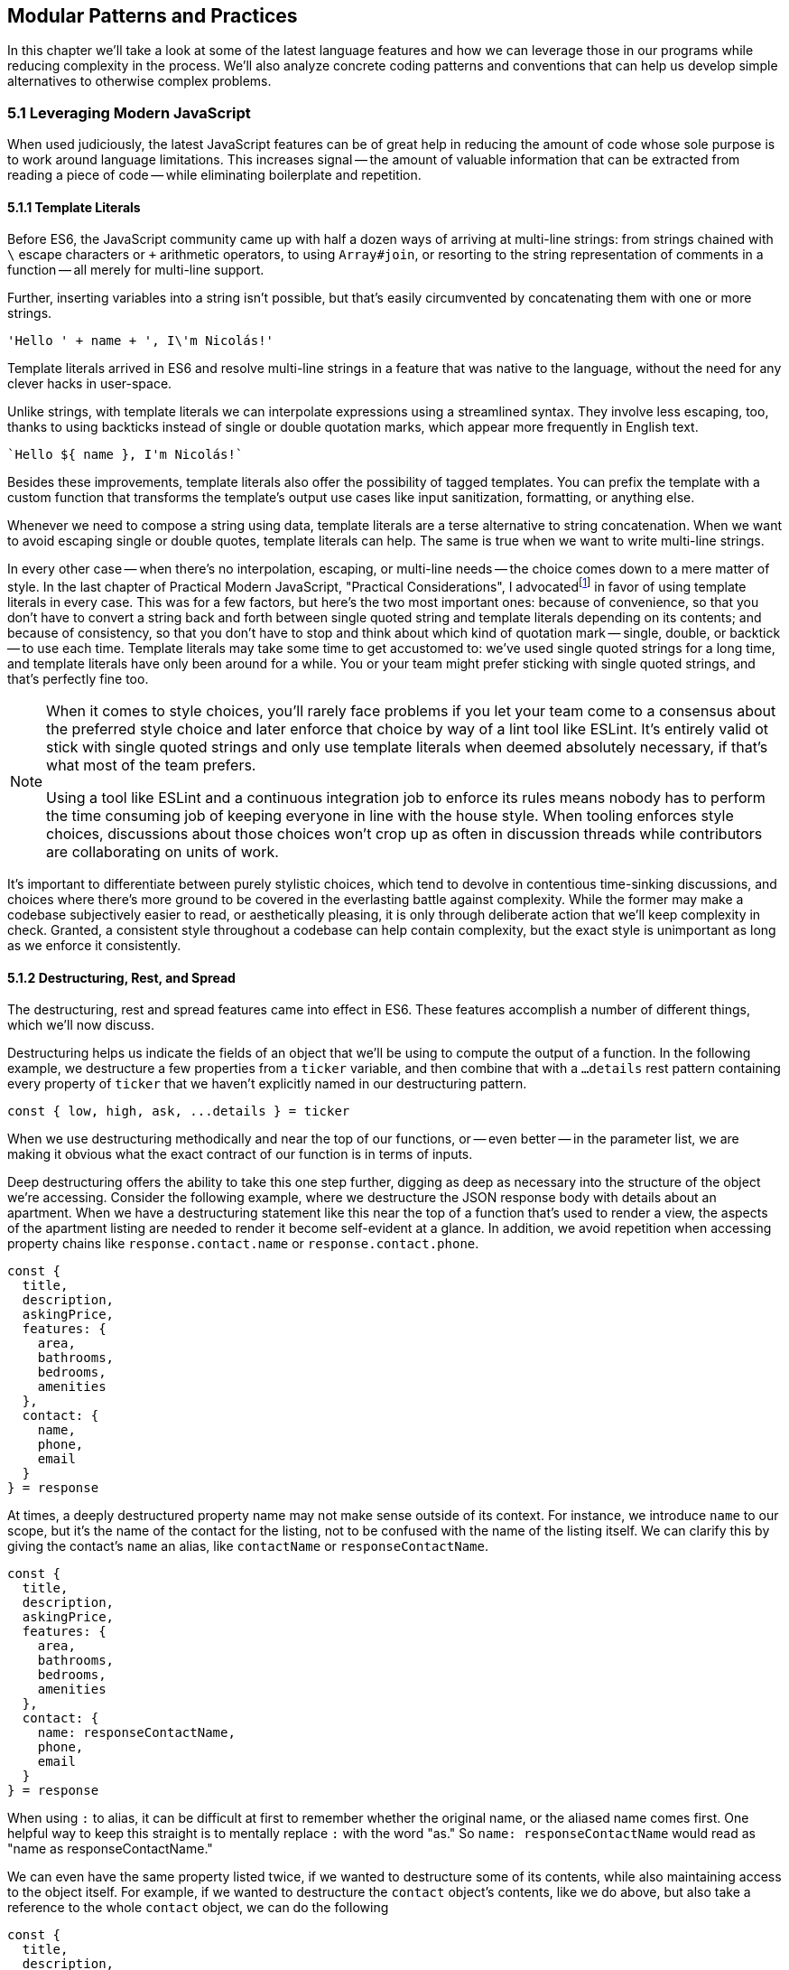 [[modular-patterns-and-practices]]
== Modular Patterns and Practices

In this chapter we'll take a look at some of the latest language features and how we can leverage those in our programs while reducing complexity in the process. We'll also analyze concrete coding patterns and conventions that can help us develop simple alternatives to otherwise complex problems.

=== 5.1 Leveraging Modern JavaScript

When used judiciously, the latest JavaScript features can be of great help in reducing the amount of code whose sole purpose is to work around language limitations. This increases signal -- the amount of valuable information that can be extracted from reading a piece of code -- while eliminating boilerplate and repetition.

==== 5.1.1 Template Literals

Before ES6, the JavaScript community came up with half a dozen ways of arriving at multi-line strings: from strings chained with `\` escape characters or `+` arithmetic operators, to using `Array#join`, or resorting to the string representation of comments in a function -- all merely for multi-line support.

Further, inserting variables into a string isn't possible, but that's easily circumvented by concatenating them with one or more strings.

[source,javascript]
----
'Hello ' + name + ', I\'m Nicolás!'
----

Template literals arrived in ES6 and resolve multi-line strings in a feature that was native to the language, without the need for any clever hacks in user-space.

Unlike strings, with template literals we can interpolate expressions using a streamlined syntax. They involve less escaping, too, thanks to using backticks instead of single or double quotation marks, which appear more frequently in English text.

[source,javascript]
----
`Hello ${ name }, I'm Nicolás!`
----

Besides these improvements, template literals also offer the possibility of tagged templates. You can prefix the template with a custom function that transforms the template's output use cases like input sanitization, formatting, or anything else.

Whenever we need to compose a string using data, template literals are a terse alternative to string concatenation. When we want to avoid escaping single or double quotes, template literals can help. The same is true when we want to write multi-line strings.

In every other case -- when there's no interpolation, escaping, or multi-line needs -- the choice comes down to a mere matter of style. In the last chapter of Practical Modern JavaScript, "Practical Considerations", I advocatedfootnoteref:[template-literals,You can read a blog post I wrote about why template literals are better than strings at: https://mjavascript.com/out/template-literals. Practical Modern JavaScript (O'Reilly, 2017) is the first book in the Modular JavaScript series. You're currently reading the second book of the same series.] in favor of using template literals in every case. This was for a few factors, but here's the two most important ones: because of convenience, so that you don't have to convert a string back and forth between single quoted string and template literals depending on its contents; and because of consistency, so that you don't have to stop and think about which kind of quotation mark -- single, double, or backtick -- to use each time. Template literals may take some time to get accustomed to: we've used single quoted strings for a long time, and template literals have only been around for a while. You or your team might prefer sticking with single quoted strings, and that's perfectly fine too.

[NOTE]
====
When it comes to style choices, you'll rarely face problems if you let your team come to a consensus about the preferred style choice and later enforce that choice by way of a lint tool like ESLint. It's entirely valid ot stick with single quoted strings and only use template literals when deemed absolutely necessary, if that's what most of the team prefers.

Using a tool like ESLint and a continuous integration job to enforce its rules means nobody has to perform the time consuming job of keeping everyone in line with the house style. When tooling enforces style choices, discussions about those choices won't crop up as often in discussion threads while contributors are collaborating on units of work.
====

It's important to differentiate between purely stylistic choices, which tend to devolve in contentious time-sinking discussions, and choices where there's more ground to be covered in the everlasting battle against complexity. While the former may make a codebase subjectively easier to read, or aesthetically pleasing, it is only through deliberate action that we'll keep complexity in check. Granted, a consistent style throughout a codebase can help contain complexity, but the exact style is unimportant as long as we enforce it consistently.

==== 5.1.2 Destructuring, Rest, and Spread

The destructuring, rest and spread features came into effect in ES6. These features accomplish a number of different things, which we'll now discuss.

Destructuring helps us indicate the fields of an object that we'll be using to compute the output of a function. In the following example, we destructure a few properties from a `ticker` variable, and then combine that with a `...details` rest pattern containing every property of `ticker` that we haven't explicitly named in our destructuring pattern.

[source,javascript]
----
const { low, high, ask, ...details } = ticker
----

When we use destructuring methodically and near the top of our functions, or -- even better -- in the parameter list, we are making it obvious what the exact contract of our function is in terms of inputs.

Deep destructuring offers the ability to take this one step further, digging as deep as necessary into the structure of the object we're accessing. Consider the following example, where we destructure the JSON response body with details about an apartment. When we have a destructuring statement like this near the top of a function that's used to render a view, the aspects of the apartment listing are needed to render it become self-evident at a glance. In addition, we avoid repetition when accessing property chains like `response.contact.name` or `response.contact.phone`.

[source,javascript]
----
const {
  title,
  description,
  askingPrice,
  features: {
    area,
    bathrooms,
    bedrooms,
    amenities
  },
  contact: {
    name,
    phone,
    email
  }
} = response
----

At times, a deeply destructured property name may not make sense outside of its context. For instance, we introduce `name` to our scope, but it's the name of the contact for the listing, not to be confused with the name of the listing itself. We can clarify this by giving the contact's `name` an alias, like `contactName` or `responseContactName`.

[source,javascript]
----
const {
  title,
  description,
  askingPrice,
  features: {
    area,
    bathrooms,
    bedrooms,
    amenities
  },
  contact: {
    name: responseContactName,
    phone,
    email
  }
} = response
----

When using `:` to alias, it can be difficult at first to remember whether the original name, or the aliased name comes first. One helpful way to keep this straight is to mentally replace `:` with the word "as."  So `name: responseContactName` would read as "name as responseContactName." 

We can even have the same property listed twice, if we wanted to destructure some of its contents, while also maintaining access to the object itself.  For example, if we wanted to destructure the `contact` object's contents, like we do above, but also take a reference to the whole `contact` object, we can do the following

[source,javascript]
----
const {
  title,
  description,
  askingPrice,
  features: {
    area,
    bathrooms,
    bedrooms,
    amenities
  },
  contact: responseContact,
  contact: {
    name: responseContactName,
    phone,
    email
  }
} = response
----

Object spread helps us create a shallow copy of an object using a little native syntax. We can also combine object spread with our own properties, so that we create a copy that also overwrites the values in the original object we're spreading.

[source,javascript]
----
const faxCopy = { ...fax }
const newCopy = { ...fax, date: new Date() }
----

This allows us to create slightly modified shallow copies of other objects. When dealing with discrete state management, this means we don't need to resort to `Object.assign` method calls or utility libraries. While there's nothing inherently wrong with `Object.assign` calls, the object spread `...` abstraction is easier for us to internalize and mentally map its meaning back to `Object.assign` without us realizing it, and so the code becomes easier to read because we're dealing with less unabstracted knowledge.

==== 5.1.3 Striving for simple `const` bindings

If we use `const` by default, then the need to use `let` or `var` can be ascribed to code that's more complicated than it should be. Striving to avoid those kinds of bindings almost always leads to better and simpler code.

In section 4.2.4 we looked into the case where a `let` binding is assigned a default value, and have conditional statements immediately after, that might change the contents of the variable binding.

[source,javascript]
----
// …
let type = 'contributor'
if (user.administrator) {
  type = 'administrator'
} else if (user.roles.includes('edit_articles')) {
  type = 'editor'
}
// …
----

Most reasons why we may need to use `let` or `var` bindings are variants of the above and can be resolved by extracting the assignments into a function where the returned value is then assigned to a `const` binding. This moves the complexity out of the way, and eliminates the need for looking ahead to see if the binding is reassigned at some point in the code flow later on.

[source,javascript]
----
// …
const type = getUserType(user)
// …

function getUserType(user) {
  if (user.administrator) {
    return 'administrator'
  }
  if (user.roles.includes('edit_articles')) {
    return 'editor'
  }
  return 'contributor'
}
----

A variant of this problem is when we repeatedly assign the result of an operation to the same binding, in order to split it into several lines.

[source,javascript]
----
let values = [1, 2, 3, 4, 5]
values = values.map(value => value * 2)
values = values.filter(value => value > 5)
// <- [6, 8, 10]
----

A better approach would be to create new bindings every time, computing their values based on the previous binding, and picking up the benefits of using `const` in doing so -- where we can rest assured that the binding doesn't change later in the flow.

[source,javascript]
----
const initialValues = [1, 2, 3, 4, 5]
const doubledValues = initialValues.map(value => value * 2)
const finalValues = doubledValues.filter(value => value > 5)
// <- [6, 8, 10]
----

NOTE - this doesn't make sense.  The original example assigned to the SAME variable over and over again.  Wouldn't the simplified, equivalent code just chain the subsequent calls?

[source,javascript]
----
let values = [1, 2, 3, 4, 5]
  .map(value => value * 2)
  .filter(value => value > 5)
// <- [6, 8, 10]
----

Let's move onto a more interesting topic: asynchronous code flows.

==== 5.1.4 Navigating Callbacks, Promises, and Asynchronous Functions

JavaScript now offers several options when it comes to describing asynchronous algorithms: the plain callback pattern, promises, async functions, async iterators, async generators, plus any patterns offered by libraries consumed in our applications. Each solution comes with their own set of strengths and weaknesses: callbacks are typically a solid choice, but we often need to get libraries involved when we want to execute our work concurrently; Promises might be hard to understand at first, but they offer a few utilities like `Promise#all` for concurrent work, yet they might be hard to debug under some circumstances; Async functions require a bit of understanding on top of being comfortable with promises, but they're easier to debug and often result in simpler code, plus they can be interspersed with synchronous functions rather easily as well; Iterators and generators are powerful tools, but there aren't many practical use cases for them, so we must consider whether we're using them because they fit our needs or just because we can.

It could be argued that callbacks are the simplest mechanism, although a similar case could be made for promises now that so much of the language is built around them. In any case, consistency should remain as the primary driving force of how we decide which pattern to use. While it's okay to mix and match a few different patterns, most of the time we should be using the same patterns again and again, so that our team can develop a sense of familiarity with the codebase, instead of having to take a guess whenever encountering an unchartered portion of the application.

Using promises and async functions inevitably involves casting callbacks into this pattern. In the following example we make up a `delay` function that returns promises which settle after a provided timeout.

[source,javascript]
----
function delay(timeout) {
  const resolver = resolve => {
    setTimeout(() => {
      resolve()
    }, timeout)
  }
  return new Promise(resolver))
}
delay(2000).then(…)
----

A similar pattern would have to be used to consume functions taking a last argument that's an error-first callback style function in Node.js. Starting with Node.js v8.0.0, however, there's a utility built-in that "promisifies" these callback-based functions so that they return promises.

[source,javascript]
----
import { promisify } from 'util'
import { readFile } from 'fs'
const readFilePromise = promisify(readFile)

readFilePromise('./data.json', 'utf8').then(data => {
  console.log(`Data: ${ data }`)
})
----

There are libraries that could do the same for the client-side, one such example being `bluebird`, or we can create our own `promisify`. In essence, `promisify` takes the function that we want to use in promise-based flows, and returns a different -- "promisified" -- function which returns a promise where we call the original function passing all the provided arguments plus our own callback, where we settle the promise after deciding whether it should be fulfilled or rejected.

[source,javascript]
----
function promisify(fn) {
  return (...rest) => {
    return new Promise((resolve, reject) => {
      fn(...rest, (err, result) => {
        if (err) {
          reject(err)
          return
        }
        resolve(result)
      })
    })
  }
}
----

Casting promises back into a callback-based format is less involved because we can add reactions to handle both the fulfillment and rejection results, and call back `done` passing in the corresponding result where appropriate.

[source,javascript]
----
function unpromisify(p, done) {
  p.then(
    data => done(null, data),
    error => done(error)
  )
}
unpromisify(delay(2000), err => {
  // …
})
----

Lastly, when it comes to converting promises to async functions, the language acts as a native compatibility layer, boxing every expression we `await` on into promises, so there's no need for any casting at the application level.

We can apply our guidelines of what constitutes clear code to asynchronous code flows just as well, since there aren't fundamental differences at play in the way we write these functions. Our focus should be on how these flows are connected together, regardless of whether they're comprised of callbacks, promises, or something else. When plumbing tasks together, one of the main sources of complexity is nesting. When several tasks are nested in a tree-like shape, we might end up with code that's deeply nested. One of the best solutions to this readability problem is to break our flow into smaller trees, which would consequently be more shallow. We'll have to connect these trees together by adding a few extra function calls, but we'll have removed significant complexity when trying to understand the general flow of operations.

=== 5.2 Composition and Inheritance

Let's explore how we can improve our application designs beyond what JavaScript offers purely at the language level. In this section we'll discuss two different approaches to growing parts of a codebase: inheritance, where we scale vertically by stacking pieces of code on top of each other so that we can leverage existing features while customizing others and adding our own; and composition, where we scale our application horizontally by adding related or unrelated pieces of code at the same level of abstraction while keeping complexity to a minimum.

==== 5.2.1 Inheritance through Classes

Up until ES6 introduced first-class syntax for prototypal inheritance to JavaScript, prototypes weren't a widely used feature in user-land. Instead, libraries offered helper methods that made inheritance simpler, using prototypal inheritance under the hood, but hiding the implementation details from their consumers. Even though ES6 classes look a lot like classes in other languages, they're syntactic sugar using prototypes under the hood, making them compatible with older techniques and libraries.

The introduction of a `class` keyword, paired with the React framework hailing classes as the go-to way of declaring stateful components, classes have helped spark some love for a pattern that was previously quite unpopular when it comes to JavaScript. In the case of React, the base `Component` class offers lightweight state management methods, while leaving the rendering and lifecycle up to the consumer classes extending `Component`. When necessary, the consumer can also decide to implement methods such as `componentDidMount`, which allows for event binding after a component tree is mounted; `componentDidCatch`, which can be used to trap unhandled exceptions that arise during the component lifecycle; among a variety of other soft interface methods. There's no mention of these optional lifecycle hooks anywhere in the base `Component` class, which are instead confined to the rendering mechanisms of React. In this sense, we note that the `Component` class stays focused on state management, while everything else is offered up by the consumer.

Inheritance is also useful when there's an abstract interface to implement and methods to override, particularly when the objects being represented can be mapped to the real world. In practical terms and in the case of JavaScript, inheritance works great when the prototype being extended offers a good description for the parent prototype: a `Car` is a `Vehicle` but a car is not a `SteeringWheel`: the wheel is just one aspect of the car.

==== 5.2.2 The Perks of Composition: Aspects and Decorators

With inheritance we can add layers of complexity to an object. These layers are meant to be ordered, we start with the least specific foundational bits of the object and build our way up to the most specific aspects of it. When we write code based on inheritance chains, complexity is spread across the different classes, but lies mostly at the foundational layers which offer a terse API while hiding this complexity away. Composition is an alternative to inheritance. Rather than building objects by vertically stacking functionality, composition relies on stringing together orthogonal aspects of functionality. In this sense, orthogonality means that the bits of functionality we compose together complements each other, but doesn't alter one another's behavior.

One way to compose functionality is additive: we could write decorators, which augment existing objects with new functionality. In the following code snippet we have a `makeEmitter` function which adds flexible event handling functionality to any target object, providing them with an `.on` method, where we can add event listeners to the target object; and an `.emit` method, where the consumer can indicate a type of event and any number of parameters to be passed to event listeners.

[source,javascript]
----
function makeEmitter(target) {
  const listeners = []

  target.on = (eventType, listener) => {
    if (!(eventType in listeners)) {
      listeners[eventType] = []
    }

    listeners[eventType].push(listener)
  }

  target.emit = (eventType, ...params) => {
    if (!(eventType in listeners)) {
      return
    }

    listeners[eventType].forEach(listener => {
      listener(...params)
    })
  }

  return target
}

const person = makeEmitter({
  name: 'Artemisa',
  age: 27
})

person.on('move', (x, y) => {
  console.log(`${ person.name } moved to [${ x }, ${ y }].`)
})

person.emit('move', 23, 5)
// <- 'Artemisa moved to [23, 5].'
----

This approach is versatile, helping us add event emission functionality to any object without the need for adding an `EventEmitter` class somewhere in the prototype chain of the object. This is useful in cases where you don't own the base class, when the targets aren't class-based, or when the functionality to be added isn't meant to be part of every instance of a class: there are persons who emit events and persons that are quiet and don't need this functionality.

Another way of doing composition, that doesn't rely on decorators, is to rely on functional aspects instead, without mutating your target object. In the following snippet we do just that: we have an `emitters` map where we store target objects and map them to the event listeners they have, an `onEvent` function that associates event listeners to target objects, and an `emitEvent` function that fires all event listeners of a given type for a target object, passing the provided parameters. All of this is accomplished in such a way that there's no need to modify the `person` object in order to have event handling capabilities associated with the object.

[source,javascript]
----
const emitters = new Map()

function onEvent(target, eventType, listener) {
  if (!emitters.has(target)) {
    emitters.set(target, {})
  }

  const listeners = emitters.get(target)

  if (!(eventType in listeners)) {
    listeners[eventType] = []
  }

  listeners[eventType].push(listener)
}

function emitEvent(target, eventType, ...params) {
  if (!emitters.has(target)) {
    return
  }

  const listeners = emitters.get(target)

  if (!(eventType in listeners)) {
    return
  }

  listeners[eventType].forEach(listener => {
    listener(...params)
  })
}

const person = {
  name: 'Artemisa',
  age: 27
}

onEvent(person, 'move', (x, y) => {
  console.log(`${ person.name } moved to [${ x }, ${ y }].`)
})

emitEvent(person, 'move', 23, 5)
// <- 'Artemisa moved to [23, 5].'
----

Let's move onto deciding whether to use inheritance, decorators, or functional composition, where each pattern shines, and when to avoid them.

==== 5.2.3 Choosing between Composition and Inheritance

In the real world, you'll seldom have to use inheritance except when connecting to specific frameworks you depend on, to apply specific patterns such as extending native JavaScript arrays, or when performance is of the utmost necessity. When it comes to performance as a reason for using prototypes, we should highlight the need to test our assumptions and measure different approaches before jumping all in into a pattern that might not be ideal to work with, for the sake of a performance gain we might not observe.

Decoration and functional composition are friendlier patterns because they aren't as restrictive. Once you inherit from something, you can't later choose to inherit from something else, unless you keep adding inheritance layers to your prototype chain. This becomes a problem when several classes inherit from a base class but they then need to branch out while still sharing different portions of functionality. In these cases and many others, using composition is going to let us pick and choose the functionality we need without sacrificing our flexibility.

The functional approach is a bit more cumbersome to implement than simply mutating objects or adding base classes, but it offers the most flexibility. By avoiding changes to the underlying target, we keep objects easy to serialize into JSON, unencumbered by a growing collection of methods, and thus more readily compatible across our codebase.

Furthermore, using base classes makes it a bit hard to reuse the logic at varying insertion points in our prototype chains. Using decorators, likewise, makes it challenging to add similar methods that support slightly different use cases. Using a functional approach leads to less coupling in this regard, but it could also complicate the underlying implementation of the makeup for objects, making it hard to decypher how their functionality ties in together, tainting our fundamental understanding of how code flows and making debugging sessions longer than need be.

As with most things programming, your codebase will benefit from a semblance of consistency. Even if you use all three patterns, -- and others -- a codebase that uses half a dozen patterns in equal amounts will be harder to understand, work with, and build on, than an equivalnet codebase that instead uses one pattern for the vast majority of its code while using other patterns in smaller ways when warranted. Picking the right pattern for each situation and striving for consistency might seem at odds with each other, but this is again a balancing act. The trade-off is between consistency in the grand scale of our codebase versus simplicity in the local piece of code we're working on. The question to ask is then: are we obtaining enough of a simplicity gain that it warrants the sacrifice of some consistency?

=== 5.3 Code Patterns

Digging a bit deeper and into more specific elements of architecture design, in this section we'll explore a few of the most common patterns for creating boundaries from which complexity cannot escape, encapsulating functionality, and communicating across these boundaries or application layers.

==== 5.3.1 Revealing Module

The revealing module pattern has become a staple in the world of JavaScript. The premise is simple enough: expose precisely what consumers should be able to access, and avoid exposing anything else. The reasons for this are manifold. Preventing unwarranted access to implementation details reduces the likelihood of your module's interface being abused for unsupported use cases that might bring headaches to both the module implementer and the consumer alike.

Explicitly avoid exposing methods meant to be private, such as a hypothetical +_calculatePriceHistory+ method, which relies on the leading hyphen as a way of discouraging direct access and signaling that it should be regarded as private. Avoiding such methods prevents test code from accessing private methods directly, resulting in tests that make assertions solely regarding the interface and which can be later referenced as documentation on how to use the interface; prevents consumers from monkey-patching implementation details, leading to more transparent interfaces; and also often results in cleaner interfaces due to the fact that the interface is all there is, and there's no alternative ways of interacting with the module through direct use of its internals.

JavaScript modules are of a revealing nature by default, making it easy for us to follow the revealing pattern of not giving away access to implementation details. Any function, object, class, or variable we declare is private unless we explicitly decide to `export` it from the module.

When we expose only a thin interface, our implementation can change largely without having an impact on how consumers use the module, nor on the tests that cover the module. As a mental exercise, always be on the lookout for aspects of an interface that should be turned into implementation details and extricated from the interface itself.

==== 5.3.2 Object Factories

Even when using JavaScript modules and following the revealing pattern strictly, we might end up with unintentional sharing of state across our usage of a module. Incidental state might result in unexpected results from an interface: consumers don't have a complete picture because other consumers are contributing changes to this shared state as well, sometimes making it hard to figure out what exactly is going on in an application.

If we were to move our functional event emitter code snippet, with `onEvent` and `emitEvent`, into a JavaScript module, we'd notice that the `emitters` map is now a local global for that module, meaning all of the module's scope has access to `emitters`. This is what we'd want, because that way we can register event listeners in `onEvent` and fire them off in `emitEvent`. In most other situations, however, sharing persistent state across public interface methods is a recipe for unexpected bugs.

Suppose we have a `StringBuilder` module that can be used to join strings in a performant manner. Even if consumers were supposed to use it synchronously and flush state in one fell swoop, without giving way for a second consumer to taint the state and produce unexpected results, our module shouldn't rely on consumer behavior to provide consistent results. The following contrived implementation relies on local shared state, and would need consumers to use the module strictly as intended, making all calls to `append` and `stringify` in sequence.

[source,javascript]
----
const buffer = []

export function append(...text) {
  buffer.push(...text)
}

export function stringify() {
  return buffer.splice(0, buffer.length).join('')
}
----

Here's an example of how consuming the previous module could work. As soon as we try to asynchronously append text to the buffer, things will start getting out of hand, with strings getting bits and pieces unrelated to what we expect.

[source,javascript]
----
const name = 'Sophie'
append('hello')
append(name)
append(', it is nice to meet you!')
stringify() // <- 'Hello Sophie, it is nice to meet you!'
----

Blatantly, this contrived module is poorly designed, as its buffer should never be used to construct several unrelated strings. We should instead expose a factory function that returns an object from its own self-contained scope, where all relevant state is shut off from the outside world. The methods on this object are equivalent to the exported interface of a plain JavaScript module, but state mutations are contained to instances that consumers create.

[source,javascript]
----
function getStringBuilder() {
  const buffer = []

  function append(...text) {
    buffer.push(...text)
  }

  function stringify() {
    return buffer.splice(0, buffer.length).join('')
  }

  return { append, stringify }
}
----

Using the string builder like this is just as straightforward, except that now we can do things asynchronously and even if other consumers are also using string builders of their own, each user will have their own state, preventing corrupt data.

[source,javascript]
----
const { append, stringify } = getStringBuilder()
const name = 'Sophie'
append('hello')
append(name)
append(', it is nice to meet you!')
stringify() // <- 'Hello Sophie, it is nice to meet you!'
----

As we just showed, even when using modern language constructs and JavaScript modules, it's not too hard to create complications through shared state. Thus, we should always strive to contain mutable state as close to its consumers as possible.

==== 5.3.3 Event Emission

We've already explored at length the pattern of registering event listeners associated to arbitrary plain JavaScript objects and firing events of any kind, triggering those listeners. Event handling is most useful when we want to have clearly-delineated side-effects.

In the browser, for instance, we can bind a `click` event to an specific DOM element. When the `click` event is fired, we might issue an HTTP request, render a different page, start an animation, or play an audio file.

Events are a useful way of reporting progress whenever we're dealing with a queue. While processing a queue, we could fire a `progress` event whenever an item is processed, allowing the UI or any other consumer to render and update a progress indicator or apply a partial unit of work relying on the data processed by the queue.

Events also offer a mechanism to provide hooks into the lifecycle of an object, for example the Angular view rendering framework used event propagation to enable hierarchical communication across separate components. This allowed Angular codebases to keep components decoupled from one another while still being able to react to each other's state changes and interact.

Having event listeners allowed a component to receive a message, perhaps process it by updating its display elements, and then maybe reply with an event of its own, allowing for rich interaction without necessarily having to introduce another module to act as an intermediary.

==== 5.3.4 Message Passing and the Simplicity of JSON

When it comes to ServiceWorker, web workers, browser extensions, frames, API calls, or WebSocket integrations, we might run into issues if we don't plan for robust data serialization ahead of time. This is a place where using classes to represent data can break down, because we need a way to serialize class instances into raw data (typically JSON) before sending over the wire, and, crucially, the recipient needs to decode this JSON back into a class instance. It's the second part where classes start to fail, since there isn't a standardized way of reconstructing a class instance from JSON. For example

[source,javascript]
----
class Person{
  constructor(name, address){
    this.name = name;
    this.address = address;
  }
  speak(){
    alert(`My name is ${this.name}`);
  }
}

let nico = new Person("Nico", "123 Main St");
----

Although we can easily serialize our `nico` instance with `JSON.stringify(nico);`, and then send it over the wire, the code on the other end will have no standard way of turning this JSON back into an instance of our `Person` class.

NOTE: then again, can you clarify why the receiving end would need to deserialize the data back into class instances, rather than just use raw object literals?  Assymetric representations of the same data is likely uglfy, and needlessly complex, and so possibly the only reason, and a good one, but it might be worth spelling out explicitly.

JSON, a subset of the JavaScript grammar, was purpose-built for this use case, where we often have to serialize data, send it over the wire, and deserialize it on the other end. Plain JavaScript objects are a great way to store data in our applications, offer frictionless serialization out the box, and lead to cleaner data structures because we can keep logic decoupled from the data.

When the language on both the sending and receiving ends is JavaScript, we can share a module with all the functionality that we need around the data structure. This way, we don't have to worry about serialization, since we're using plain JavaScript objects and can rely on JSON for the transport layer. We don't have to concern ourselves with sharing functionality either, because we can rely on the JavaScript module system for that part.
